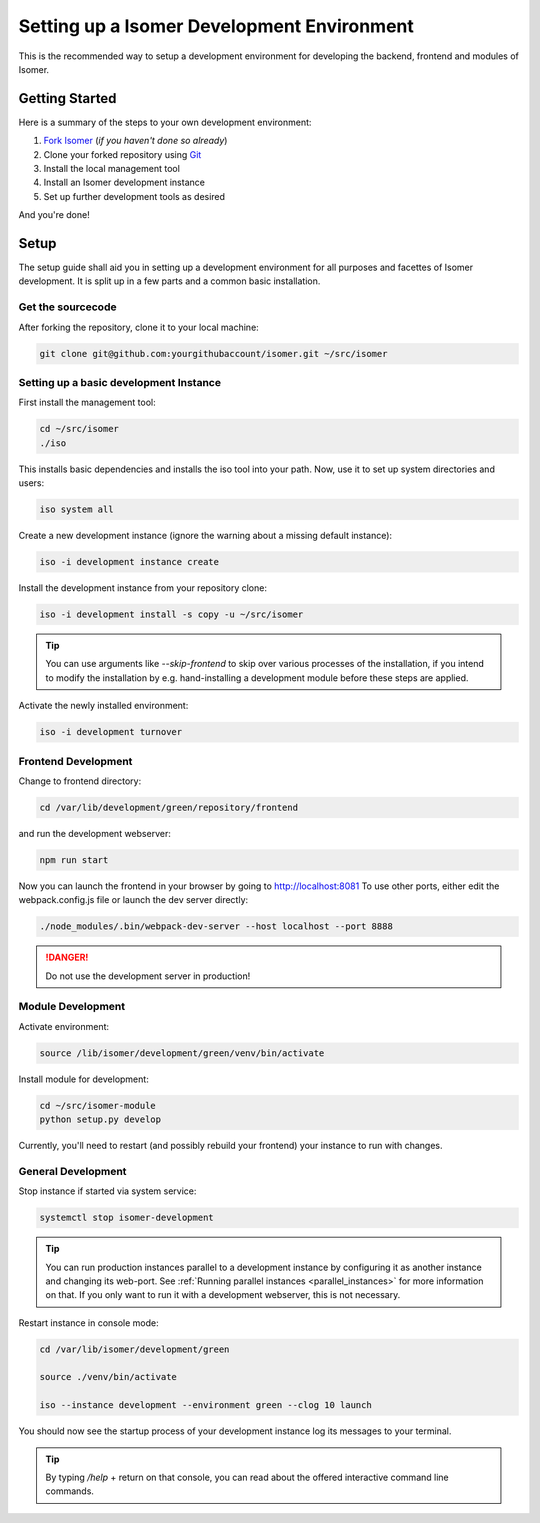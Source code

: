 .. _Git: https://git-scm.com/

.. _environment:

Setting up a Isomer Development Environment
===========================================

This is the recommended way to setup a development environment for developing
the backend, frontend and modules of Isomer.

Getting Started
---------------

Here is a summary of the steps to your own development environment:

1. `Fork Isomer <https://github.com/isomeric/isomer#fork-destination-box>`_
   (*if you haven't done so already*)
2. Clone your forked repository using `Git`_
3. Install the local management tool
4. Install an Isomer development instance
5. Set up further development tools as desired

And you're done!

Setup
-----

The setup guide shall aid you in setting up a development environment for all
purposes and facettes of Isomer development. It is split up in a few parts
and a common basic installation.

Get the sourcecode
^^^^^^^^^^^^^^^^^^

After forking the repository, clone it to your local machine:

.. code-block:: bash

    git clone git@github.com:yourgithubaccount/isomer.git ~/src/isomer


Setting up a basic development Instance
^^^^^^^^^^^^^^^^^^^^^^^^^^^^^^^^^^^^^^^

First install the management tool:

.. code-block:: sh

    cd ~/src/isomer
    ./iso

This installs basic dependencies and installs the iso tool into your path.
Now, use it to set up system directories and users:

.. code-block:: sh

    iso system all

Create a new development instance (ignore the warning about a missing
default instance):

.. code-block:: sh

    iso -i development instance create

Install the development instance from your repository clone:

.. code-block:: sh

    iso -i development install -s copy -u ~/src/isomer

.. tip::

    You can use arguments like `--skip-frontend` to skip over various
    processes of the installation, if you intend to modify the installation
    by e.g. hand-installing a development module before these steps are
    applied.

Activate the newly installed environment:

.. code-block:: sh

    iso -i development turnover


Frontend Development
^^^^^^^^^^^^^^^^^^^^

Change to frontend directory:

.. code-block:: sh

    cd /var/lib/development/green/repository/frontend

and run the development webserver:

.. code-block:: sh

    npm run start

Now you can launch the frontend in your browser by going to
http://localhost:8081 To use other ports, either edit the webpack.config.js
file or launch the dev server directly:

.. code-block:: sh

    ./node_modules/.bin/webpack-dev-server --host localhost --port 8888

.. danger::

    Do not use the development server in production!

Module Development
^^^^^^^^^^^^^^^^^^

Activate environment:

.. code-block:: sh

    source /lib/isomer/development/green/venv/bin/activate

Install module for development:

.. code-block:: sh

    cd ~/src/isomer-module
    python setup.py develop

Currently, you'll need to restart (and possibly rebuild your frontend) your
instance to run with changes.

General Development
^^^^^^^^^^^^^^^^^^^

Stop instance if started via system service:

.. code-block:: sh

    systemctl stop isomer-development

.. tip::

    You can run production instances parallel to a development instance by
    configuring it as another instance and changing its web-port. See
    :ref:`Running parallel instances <parallel_instances>` for more
    information on that. If you only want to run it with a development
    webserver, this is not necessary.

Restart instance in console mode:

.. code-block:: sh

    cd /var/lib/isomer/development/green

    source ./venv/bin/activate

    iso --instance development --environment green --clog 10 launch

You should now see the startup process of your development instance log its
messages to your terminal.

.. tip::

    By typing `/help` + return on that console, you can read about the
    offered interactive command line commands.
